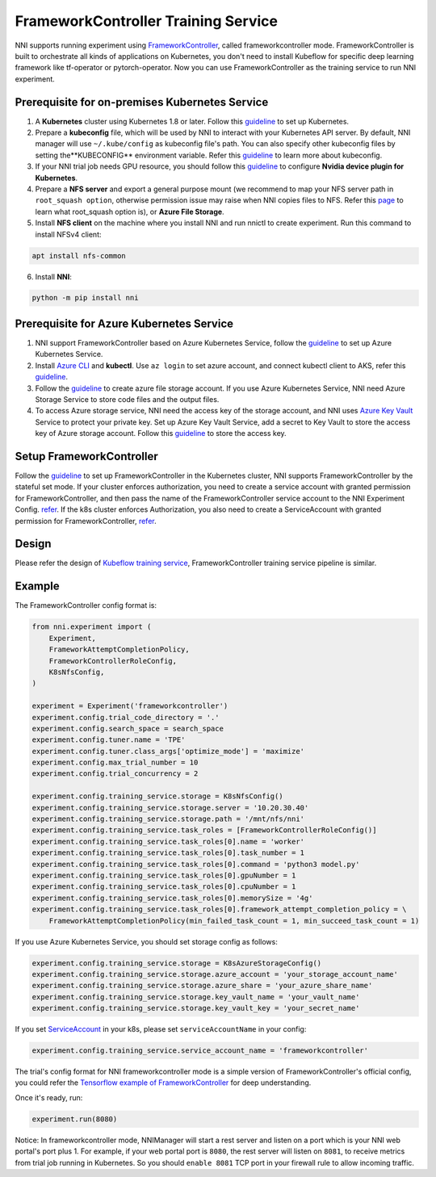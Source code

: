 FrameworkController Training Service
====================================

NNI supports running experiment using `FrameworkController <https://github.com/Microsoft/frameworkcontroller>`__,
called frameworkcontroller mode.
FrameworkController is built to orchestrate all kinds of applications on Kubernetes,
you don't need to install Kubeflow for specific deep learning framework like tf-operator or pytorch-operator.
Now you can use FrameworkController as the training service to run NNI experiment.

Prerequisite for on-premises Kubernetes Service
-----------------------------------------------

1. A **Kubernetes** cluster using Kubernetes 1.8 or later.
   Follow this `guideline <https://kubernetes.io/docs/setup/>`__ to set up Kubernetes.
2. Prepare a **kubeconfig** file, which will be used by NNI to interact with your Kubernetes API server.
   By default, NNI manager will use ``~/.kube/config`` as kubeconfig file's path.
   You can also specify other kubeconfig files by setting the**KUBECONFIG** environment variable.
   Refer this `guideline <https://kubernetes.io/docs/concepts/configuration/organize-cluster-access-kubeconfig>`__
   to learn more about kubeconfig.
3. If your NNI trial job needs GPU resource, you should follow this `guideline <https://github.com/NVIDIA/k8s-device-plugin>`__
   to configure **Nvidia device plugin for Kubernetes**.
4. Prepare a **NFS server** and export a general purpose mount
   (we recommend to map your NFS server path in ``root_squash option``,
   otherwise permission issue may raise when NNI copies files to NFS.
   Refer this `page <https://linux.die.net/man/5/exports>`__ to learn what root_squash option is),
   or **Azure File Storage**.
5. Install **NFS client** on the machine where you install NNI and run nnictl to create experiment.
   Run this command to install NFSv4 client:

.. code-block:: bash

    apt install nfs-common

6. Install **NNI**:

.. code-block:: bash

    python -m pip install nni

Prerequisite for Azure Kubernetes Service
-----------------------------------------

1. NNI support FrameworkController based on Azure Kubernetes Service,
   follow the `guideline <https://azure.microsoft.com/en-us/services/kubernetes-service/>`__ to set up Azure Kubernetes Service.
2. Install `Azure CLI <https://docs.microsoft.com/en-us/cli/azure/install-azure-cli?view=azure-cli-latest>`__ and **kubectl**.
   Use ``az login`` to set azure account, and connect kubectl client to AKS,
   refer this `guideline <https://docs.microsoft.com/en-us/azure/aks/kubernetes-walkthrough#connect-to-the-cluster>`__.
3. Follow the `guideline <https://docs.microsoft.com/en-us/azure/storage/common/storage-quickstart-create-account?tabs=portal>`__
   to create azure file storage account.
   If you use Azure Kubernetes Service, NNI need Azure Storage Service to store code files and the output files.
4. To access Azure storage service, NNI need the access key of the storage account,
   and NNI uses `Azure Key Vault <https://azure.microsoft.com/en-us/services/key-vault/>`__ Service to protect your private key.
   Set up Azure Key Vault Service, add a secret to Key Vault to store the access key of Azure storage account.
   Follow this `guideline <https://docs.microsoft.com/en-us/azure/key-vault/quick-create-cli>`__ to store the access key.

Setup FrameworkController
-------------------------

Follow the `guideline <https://github.com/Microsoft/frameworkcontroller/tree/master/example/run>`__
to set up FrameworkController in the Kubernetes cluster, NNI supports FrameworkController by the stateful set mode.
If your cluster enforces authorization, you need to create a service account with granted permission for FrameworkController,
and then pass the name of the FrameworkController service account to the NNI Experiment Config.
`refer <https://github.com/Microsoft/frameworkcontroller/tree/master/example/run#run-by-kubernetes-statefulset>`__.  
If the k8s cluster enforces Authorization, you also need to create a ServiceAccount with granted permission for FrameworkController,
`refer <https://github.com/microsoft/frameworkcontroller/tree/master/example/run#prerequisite>`__.  

Design
------

Please refer the design of `Kubeflow training service <KubeflowMode.rst>`__,
FrameworkController training service pipeline is similar.

Example
-------

The FrameworkController config format is:

.. code-block:: python

    from nni.experiment import (
        Experiment,
        FrameworkAttemptCompletionPolicy,
        FrameworkControllerRoleConfig,
        K8sNfsConfig,
    )

    experiment = Experiment('frameworkcontroller')
    experiment.config.trial_code_directory = '.'
    experiment.config.search_space = search_space
    experiment.config.tuner.name = 'TPE'
    experiment.config.tuner.class_args['optimize_mode'] = 'maximize'
    experiment.config.max_trial_number = 10
    experiment.config.trial_concurrency = 2

    experiment.config.training_service.storage = K8sNfsConfig()
    experiment.config.training_service.storage.server = '10.20.30.40'
    experiment.config.training_service.storage.path = '/mnt/nfs/nni'
    experiment.config.training_service.task_roles = [FrameworkControllerRoleConfig()]
    experiment.config.training_service.task_roles[0].name = 'worker'
    experiment.config.training_service.task_roles[0].task_number = 1
    experiment.config.training_service.task_roles[0].command = 'python3 model.py'
    experiment.config.training_service.task_roles[0].gpuNumber = 1
    experiment.config.training_service.task_roles[0].cpuNumber = 1
    experiment.config.training_service.task_roles[0].memorySize = '4g'
    experiment.config.training_service.task_roles[0].framework_attempt_completion_policy = \
        FrameworkAttemptCompletionPolicy(min_failed_task_count = 1, min_succeed_task_count = 1)
        
If you use Azure Kubernetes Service, you should set storage config as follows:

.. code-block:: python

    experiment.config.training_service.storage = K8sAzureStorageConfig()
    experiment.config.training_service.storage.azure_account = 'your_storage_account_name'
    experiment.config.training_service.storage.azure_share = 'your_azure_share_name'
    experiment.config.training_service.storage.key_vault_name = 'your_vault_name'
    experiment.config.training_service.storage.key_vault_key = 'your_secret_name'

If you set `ServiceAccount <https://github.com/microsoft/frameworkcontroller/tree/master/example/run#prerequisite>`__ in your k8s,
please set ``serviceAccountName`` in your config:

.. code-block:: python

    experiment.config.training_service.service_account_name = 'frameworkcontroller'

The trial's config format for NNI frameworkcontroller mode is a simple version of FrameworkController's official config,
you could refer the `Tensorflow example of FrameworkController
<https://github.com/microsoft/frameworkcontroller/blob/master/example/framework/scenario/tensorflow/ps/cpu/tensorflowdistributedtrainingwithcpu.yaml>`__
for deep understanding.

Once it's ready, run:

.. code-block:: python

    experiment.run(8080)

Notice: In frameworkcontroller mode,
NNIManager will start a rest server and listen on a port which is your NNI web portal's port plus 1.
For example, if your web portal port is ``8080``, the rest server will listen on ``8081``,
to receive metrics from trial job running in Kubernetes.
So you should ``enable 8081`` TCP port in your firewall rule to allow incoming traffic.
